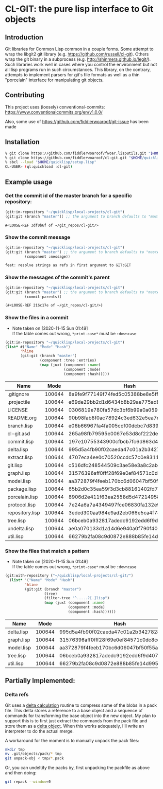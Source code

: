 * CL-GIT: the pure lisp interface to Git objects
** Introduction

   Git libraries for Common Lisp common in a couple forms. Some attempt
   to wrap the libgit2 git library
   (e.g. https://github.com/russell/cl-git).  Others wrap the git binary
   in a subprocess (e.g. http://shinmera.github.io/legit/).  Such
   libraries work well in cases where you control the environment but
   not all lisp programs run in such circumstances.  This library, on the
   contrary, attempts to implement parsers for git's file formats as well
   as a thin "porcelain" interface for manipulating git objects.

** Contributing

  This project uses (loosely) conventional-commits: https://www.conventionalcommits.org/en/v1.0.0/

  Also, some use of https://github.com/fiddlerwoaroof/git-issue has been made

** Installation

   #+BEGIN_SRC sh
     % git clone https://github.com/fiddlerwoaroof/fwoar.lisputils.git "$HOME/quicklisp/local-projects/fwoar-lisputils"
     % git clone https://github.com/fiddlerwoaroof/cl-git.git "$HOME/quicklisp/local-projects/cl-git"
     % sbcl --load "$HOME/quicklisp/setup.lisp"
     CL-USER> (ql:quickload :cl-git)
   #+END_SRC

** Example usage

*** Get the commit id of the master branch for a specific repository:

    #+BEGIN_SRC lisp :exports both :results verbatim
      (git:in-repository "~/quicklisp/local-projects/cl-git")
      (git:git (branch "master")) ;; the argument to branch defaults to "master"
    #+END_SRC

    #+RESULTS:
    : #<LOOSE-REF 3df0b6f of ~/git_repos/cl-git/>


*** Show the commit message

    #+BEGIN_SRC lisp :exports both :results verbatim
      (git:in-repository "~/quicklisp/local-projects/cl-git")
      (git:git (branch "master") ;; the argument to branch defaults to "master"
               (component :message))
    #+END_SRC

    #+RESULTS:
    : feat: resolve strings as refs in first argument to GIT:GIT

*** Show the messages of the commit's parent

    #+BEGIN_SRC lisp :exports both :results verbatim
      (git:in-repository "~/quicklisp/local-projects/cl-git")
      (git:git (branch "master") ;; the argument to branch defaults to "master"
               (commit-parents))
    #+END_SRC

    #+RESULTS:
    : (#<LOOSE-REF 216c17e of ~/git_repos/cl-git/>)

*** Show the files in a commit
    - Note taken on [2020-11-15 Sun 01:49] \\
      If the table comes out wrong, =*print-case*= must be =:downcase=

    #+BEGIN_SRC lisp :exports both :results table :hlines yes
      (git:in-repository "~/quicklisp/local-projects/cl-git")
      (list* #("Name" "Mode" "Hash")
             'hline
             (git:git (branch "master")
                      (component :tree :entries)
                      (map (juxt (component :name)
                                 (component :mode)
                                 (component :hash)))))
    #+END_SRC

    #+RESULTS:
    | Name            |   Mode | Hash                                     |
    |-----------------+--------+------------------------------------------|
    | .gitignore      | 100644 | 8a9fe9f77149f74fed5c05388be8e5ffd4a31678 |
    | .projectile     | 100644 | e69de29bb2d1d6434b8b29ae775ad8c2e48c5391 |
    | LICENSE         | 100644 | 0306819e780fa57dc3bf6b99a0a059670b605ae0 |
    | README.org      | 100644 | 90b98fab8f0ac78924c3ed632e5ea7c677f5b2f3 |
    | branch.lisp     | 100644 | e06b66967fa4fa005ccf00dcbc7d839b22259593 |
    | cl-git.asd      | 100644 | 265a98fb79595e0067e53d8cf222dec4283f8525 |
    | commit.lisp     | 100644 | 197e10755343900cfbcb7fc6d863d4b3231e74d4 |
    | delta.lisp      | 100644 | 995d5a4fb90f02caeda47c01a2b3427828d2be0e |
    | extract.lisp    | 100644 | 4707eca4ee0c70520ccdc57c0e831187b21271e7 |
    | git.lisp        | 100644 | c516dfc248544509c3ae58e3a8c2ab81c225aa9c |
    | graph.lisp      | 100644 | 31576396aff0fff28f69e0ef84571c0dc8cc43ec |
    | model.lisp      | 100644 | aa372879f4feeb170bc6d06047bf50f55a23042e |
    | package.lisp    | 100644 | 65b2d0c35ea59f3d3cb88161402fd7e3de9798e4 |
    | porcelain.lisp  | 100644 | 8906d2e411f63ea2558d5d4721495801506b0cb1 |
    | protocol.lisp   | 100644 | 7e24a6a7a4349497fce06830fa132e9a8ef6fd06 |
    | repository.lisp | 100644 | 3eded300aa984e9ad2eb066e5ca4f78fe83e4137 |
    | tree.lisp       | 100644 | 06bceb0a932817adedc9192edd6f9d4077277624 |
    | undelta.lisp    | 100644 | ae0a070133d1a14d6e940a0f790f40b37e885b22 |
    | util.lisp       | 100644 | 66279b2fa08c9d0872e888b85fe14d9950e27326 |

*** Show the files that match a pattern
    - Note taken on [2020-11-15 Sun 01:49] \\
      If the table comes out wrong, =*print-case*= must be =:downcase=

    #+BEGIN_SRC lisp :exports both :results table :hlines yes
      (git:with-repository ("~/quicklisp/local-projects/cl-git/")
        (list* '("Name" "Mode" "Hash")
               'hline
               (git:git (branch "master")
                        (tree)
                        (filter-tree "^.....?[.]lisp")
                        (map (juxt (component :name)
                                   (component :mode)
                                   (component :hash))))))
    #+END_SRC

    #+RESULTS:
    | Name       |   Mode | Hash                                     |
    |------------+--------+------------------------------------------|
    | delta.lisp | 100644 | 995d5a4fb90f02caeda47c01a2b3427828d2be0e |
    | graph.lisp | 100644 | 31576396aff0fff28f69e0ef84571c0dc8cc43ec |
    | model.lisp | 100644 | aa372879f4feeb170bc6d06047bf50f55a23042e |
    | tree.lisp  | 100644 | 06bceb0a932817adedc9192edd6f9d4077277624 |
    | util.lisp  | 100644 | 66279b2fa08c9d0872e888b85fe14d9950e27326 |

** Partially Implemented:

*** Delta refs
    Git uses a [[https://git-scm.com/docs/pack-format#_deltified_representation][delta calculation]] routine to compress some of the blobs
    in a pack file. This delta stores a reference to a base object and
    a sequence of commands for transforming the base object into the
    new object. My plan to support this is to first just extract the
    commands from the pack file and store them as a [[file:delta.lisp::(defclass delta () ((%repository :initarg :repository :reader repository) (%base :initarg :base :reader base) (%commands :initarg :commands :reader commands)))][delta object]]. When
    this works adequately, I'll write an interpreter to do the actual
    merge.

    A workaround for the moment is to manually unpack the pack files:

    #+BEGIN_SRC sh
      mkdir tmp
      mv .git/objects/pack/* tmp
      git unpack-obj < tmp/*.pack
    #+END_SRC

    Or, you can undeltify the packs by, first unpacking the packfile as above and then doing:

    #+BEGIN_SRC sh
      git repack --window=0
    #+END_SRC
